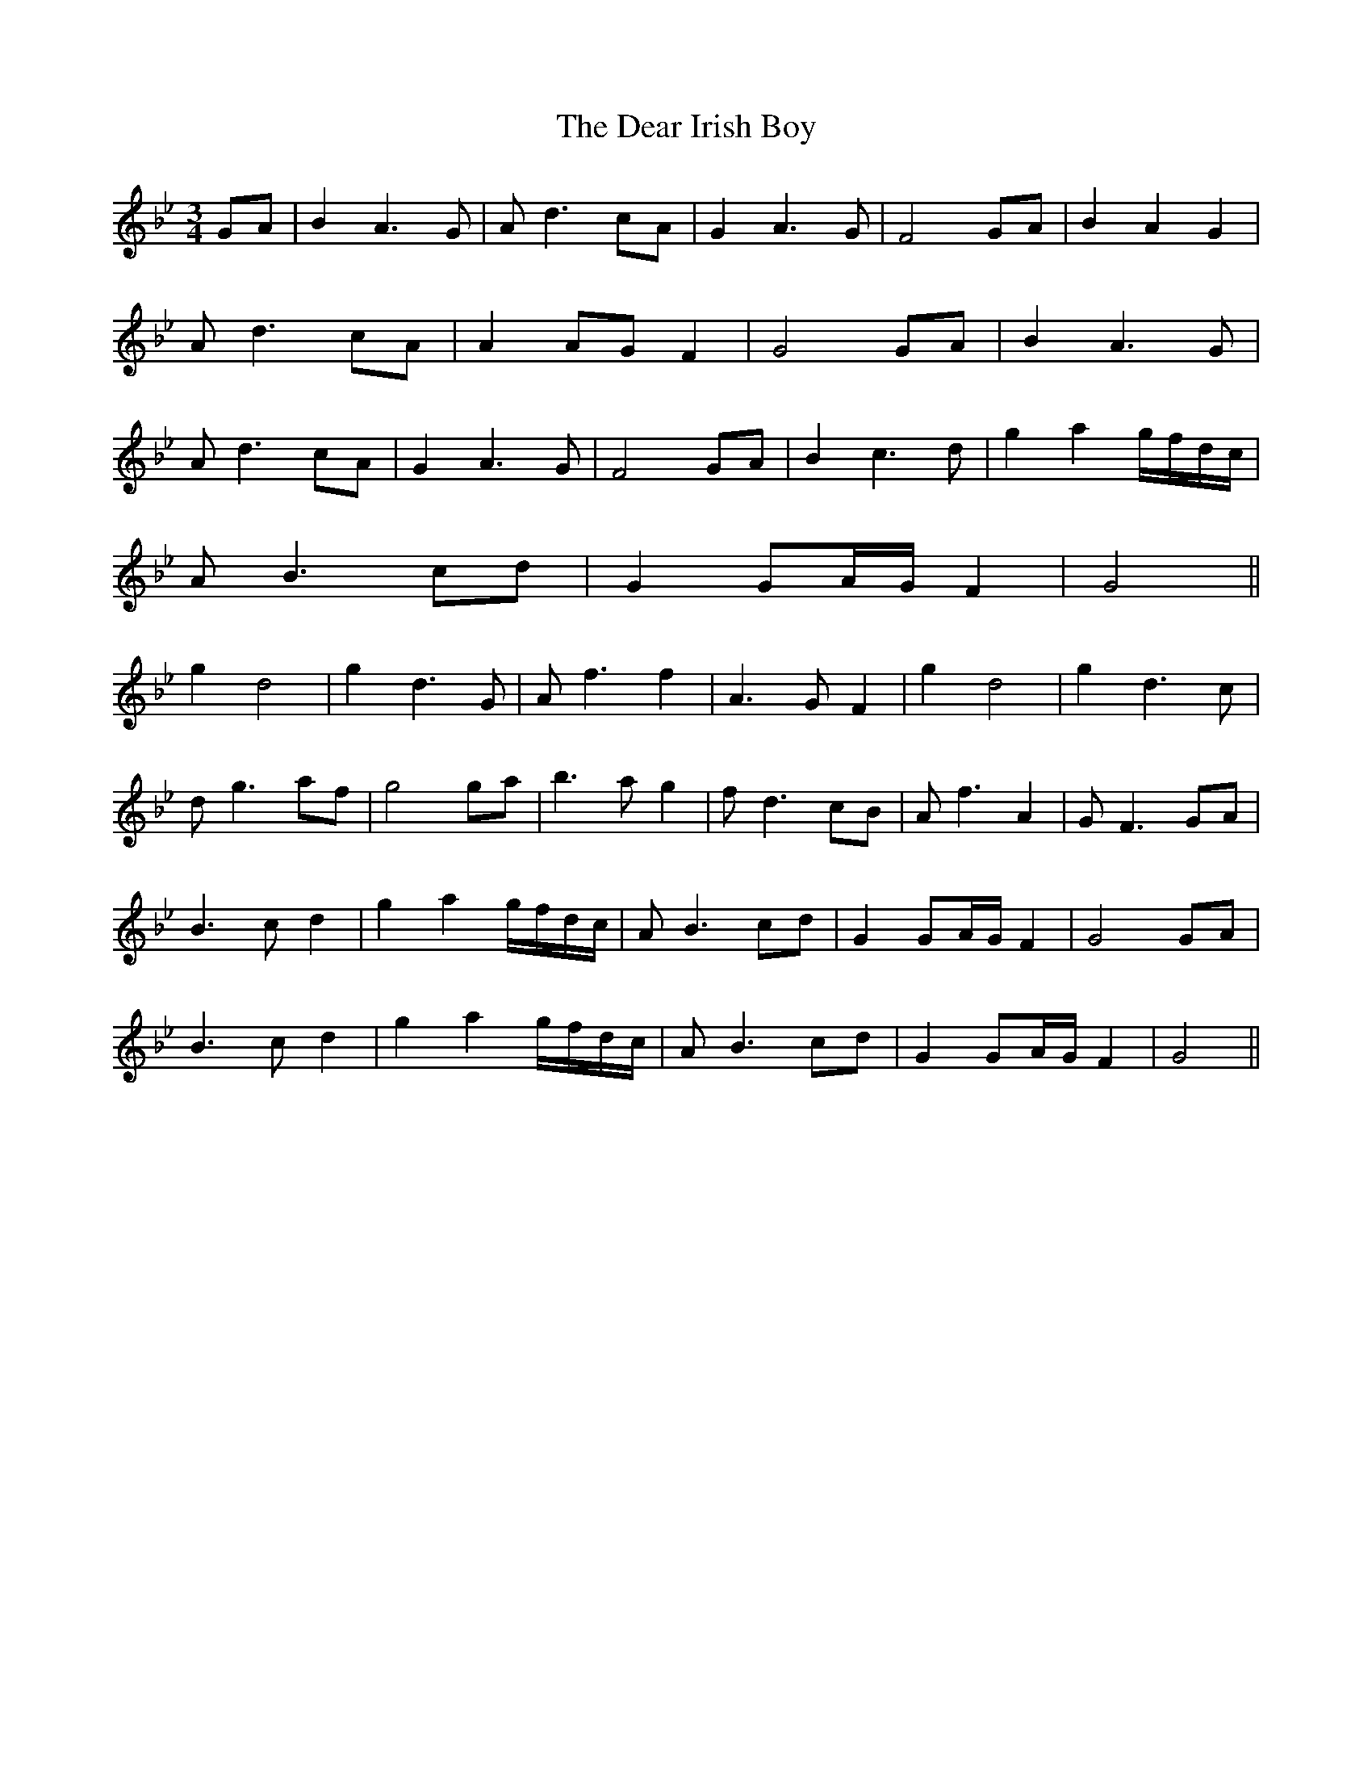 X: 9682
T: Dear Irish Boy, The
R: waltz
M: 3/4
K: Gminor
GA|B2 A3 G|A d3 cA|G2 A3 G|F4 GA|B2 A2 G2|
A d3 cA|A2 AG F2|G4 GA|B2 A3 G|
A d3 cA|G2 A3 G|F4 GA|B2 c3d|g2 a2 g/f/d/c/|
AB3 cd|G2 GA/G/ F2|G4||
g2 d4|g2 d3G|Af3 f2|A3G F2|g2 d4|g2 d3c|
dg3 af|g4 ga|b3 a g2|fd3 cB|Af3 A2|GF3 GA|
B3c d2|g2 a2 g/f/d/c/|AB3 cd|G2 GA/G/ F2|G4 GA|
B3c d2|g2 a2 g/f/d/c/|AB3 cd|G2 GA/G/ F2|G4||

